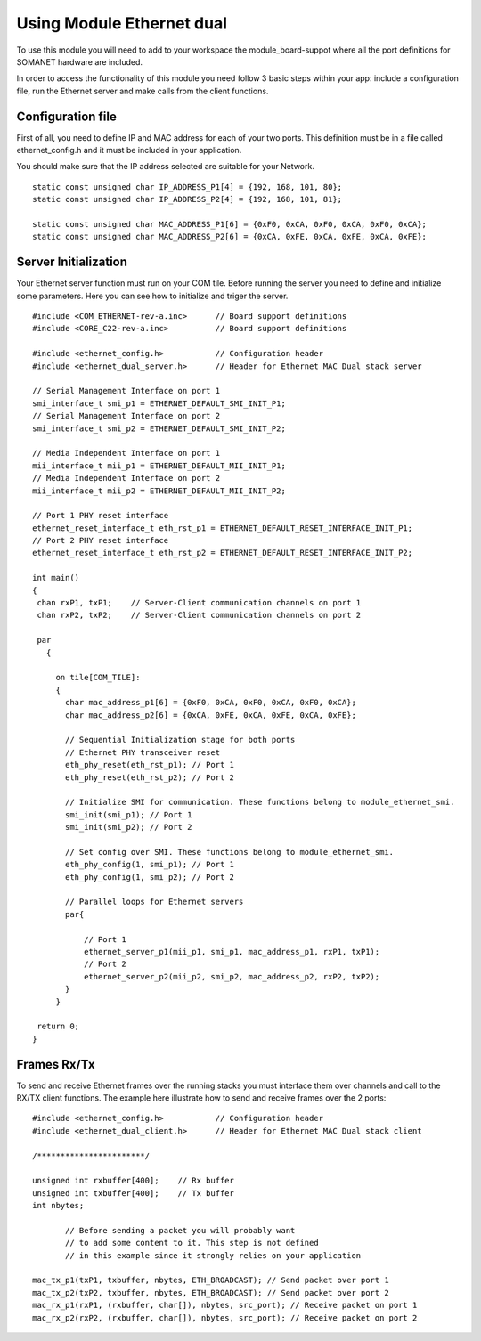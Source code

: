.. _enet_programming_label:

Using Module Ethernet dual
=====================

To use this module you will need to add to your workspace the module_board-suppot where all the port definitions for SOMANET hardware are included.

In order to access the functionality of this module you need follow 3 basic steps within your app: 
include a configuration file, run the Ethernet server and make calls from the client functions.

Configuration file
-----------------
First of all, you need to define IP and MAC address for each of your two ports. This definition must be in a file called ethernet_config.h and it must be included in your application. 

You should make sure that the IP address selected are suitable for your Network.

::

	static const unsigned char IP_ADDRESS_P1[4] = {192, 168, 101, 80};
	static const unsigned char IP_ADDRESS_P2[4] = {192, 168, 101, 81};

	static const unsigned char MAC_ADDRESS_P1[6] = {0xF0, 0xCA, 0xF0, 0xCA, 0xF0, 0xCA};
	static const unsigned char MAC_ADDRESS_P2[6] = {0xCA, 0xFE, 0xCA, 0xFE, 0xCA, 0xFE};


Server Initialization
-----------------

Your Ethernet server function must run on your COM tile. Before running the server you need to define and initialize some parameters. Here you can see how to initialize and triger the server.

::

 #include <COM_ETHERNET-rev-a.inc>	// Board support definitions	
 #include <CORE_C22-rev-a.inc>		// Board support definitions

 #include <ethernet_config.h>		// Configuration header	
 #include <ethernet_dual_server.h>	// Header for Ethernet MAC Dual stack server

 // Serial Management Interface on port 1
 smi_interface_t smi_p1 = ETHERNET_DEFAULT_SMI_INIT_P1; 
 // Serial Management Interface on port 2 
 smi_interface_t smi_p2 = ETHERNET_DEFAULT_SMI_INIT_P2;  

 // Media Independent Interface on port 1
 mii_interface_t mii_p1 = ETHERNET_DEFAULT_MII_INIT_P1; 
 // Media Independent Interface on port 2 
 mii_interface_t mii_p2 = ETHERNET_DEFAULT_MII_INIT_P2;  

 // Port 1 PHY reset interface
 ethernet_reset_interface_t eth_rst_p1 = ETHERNET_DEFAULT_RESET_INTERFACE_INIT_P1; 
 // Port 2 PHY reset interface  
 ethernet_reset_interface_t eth_rst_p2 = ETHERNET_DEFAULT_RESET_INTERFACE_INIT_P2;   

 int main()
 {
  chan rxP1, txP1;    // Server-Client communication channels on port 1
  chan rxP2, txP2;    // Server-Client communication channels on port 2

  par
    {

      on tile[COM_TILE]:
      {
        char mac_address_p1[6] = {0xF0, 0xCA, 0xF0, 0xCA, 0xF0, 0xCA}; 
        char mac_address_p2[6] = {0xCA, 0xFE, 0xCA, 0xFE, 0xCA, 0xFE}; 

        // Sequential Initialization stage for both ports
        // Ethernet PHY transceiver reset
        eth_phy_reset(eth_rst_p1); // Port 1
        eth_phy_reset(eth_rst_p2); // Port 2

        // Initialize SMI for communication. These functions belong to module_ethernet_smi.
        smi_init(smi_p1); // Port 1
        smi_init(smi_p2); // Port 2

        // Set config over SMI. These functions belong to module_ethernet_smi.
        eth_phy_config(1, smi_p1); // Port 1
        eth_phy_config(1, smi_p2); // Port 2

        // Parallel loops for Ethernet servers
        par{
		
            // Port 1
            ethernet_server_p1(mii_p1, smi_p1, mac_address_p1, rxP1, txP1);
            // Port 2	
            ethernet_server_p2(mii_p2, smi_p2, mac_address_p2, rxP2, txP2);	
        }
      }

  return 0;
 }

Frames Rx/Tx
-----------------
To send and receive Ethernet frames over the running stacks you must interface them over channels and call to the RX/TX client functions. The example here illustrate how to send and receive frames over the 2 ports:

::

 #include <ethernet_config.h>		// Configuration header	
 #include <ethernet_dual_client.h>	// Header for Ethernet MAC Dual stack client

 /***********************/ 

 unsigned int rxbuffer[400];	// Rx buffer
 unsigned int txbuffer[400];	// Tx buffer
 int nbytes;

	// Before sending a packet you will probably want 
	// to add some content to it. This step is not defined
	// in this example since it strongly relies on your application 

 mac_tx_p1(txP1, txbuffer, nbytes, ETH_BROADCAST); // Send packet over port 1
 mac_tx_p2(txP2, txbuffer, nbytes, ETH_BROADCAST); // Send packet over port 2 
 mac_rx_p1(rxP1, (rxbuffer, char[]), nbytes, src_port); // Receive packet on port 1
 mac_rx_p2(rxP2, (rxbuffer, char[]), nbytes, src_port); // Receive packet on port 2

